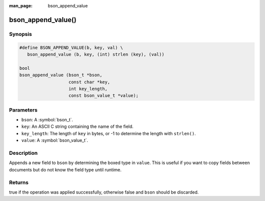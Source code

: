 :man_page: bson_append_value

bson_append_value()
===================

Synopsis
--------

.. code-block:: c

  #define BSON_APPEND_VALUE(b, key, val) \
     bson_append_value (b, key, (int) strlen (key), (val))

  bool
  bson_append_value (bson_t *bson,
                     const char *key,
                     int key_length,
                     const bson_value_t *value);

Parameters
----------

* ``bson``: A :symbol:`bson_t`.
* ``key``: An ASCII C string containing the name of the field.
* ``key_length``: The length of ``key`` in bytes, or -1 to determine the length with ``strlen()``.
* ``value``: A :symbol:`bson_value_t`.

Description
-----------

Appends a new field to ``bson`` by determining the boxed type in ``value``. This is useful if you want to copy fields between documents but do not know the field type until runtime.

Returns
-------

true if the operation was applied successfully, otherwise false and ``bson`` should be discarded.

